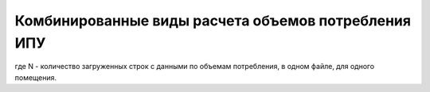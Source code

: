 Комбинированные виды расчета объемов потребления ИПУ
------------------------------------------

.. image:: ../_images/06-indicators-pu/69.png

.. image:: ../_images/06-indicators-pu/70.png

.. image:: ../_images/06-indicators-pu/71.png

.. image:: ../_images/06-indicators-pu/72.png

.. image:: ../_images/06-indicators-pu/73.png

.. image:: ../_images/06-indicators-pu/74.png

.. image:: ../_images/06-indicators-pu/75.png

.. image:: ../_images/06-indicators-pu/76.png

где N - количество загруженных строк с данными по объемам потребления, в одном файле, для одного помещения.



